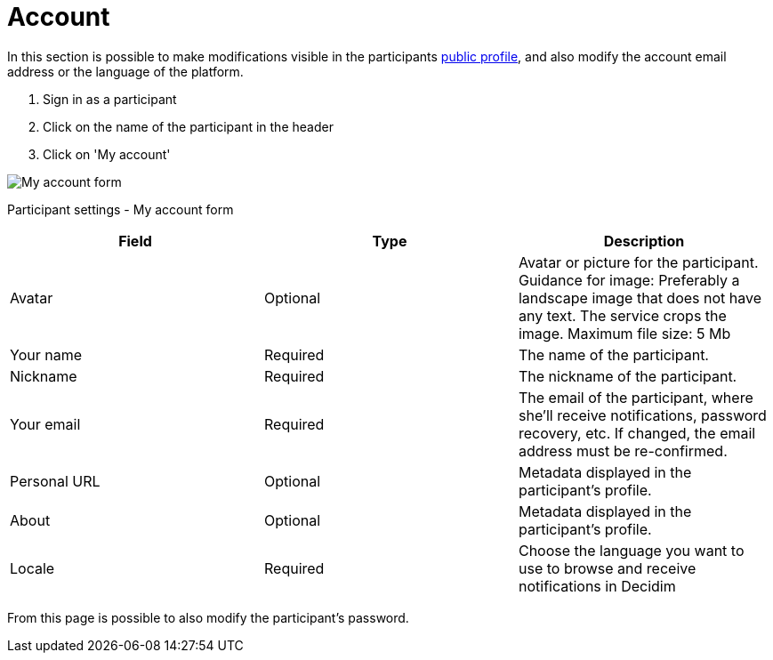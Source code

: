 = Account

In this section is possible to make modifications visible in the participants xref:features/my_public_profile.adoc[public profile], and also modify the account email address or the language of the platform.

pass:[<!-- vale Google.FirstPerson = NO -->]

. Sign in as a participant
. Click on the name of the participant in the header
. Click on 'My account'

image:features/my_account/account.png[My account form]

.Participant settings - My account form

pass:[<!-- vale Google.FirstPerson = YES -->]

|===
|Field |Type |Description

|Avatar
|Optional
|Avatar or picture for the participant. Guidance for image: Preferably a landscape image that does not have any text.
The service crops the image. Maximum file size: 5 Mb

|Your name
|Required
|The name of the participant.

|Nickname
|Required
|The nickname of the participant.

|Your email
|Required
|The email of the participant, where she'll receive notifications, password recovery, etc. If changed, the email address must be re-confirmed.

|Personal URL
|Optional
|Metadata displayed in the participant's profile.

|About
|Optional
|Metadata displayed in the participant's profile.

|Locale
|Required
|Choose the language you want to use to browse and receive notifications in Decidim

|===

From this page is possible to also modify the participant's password.
